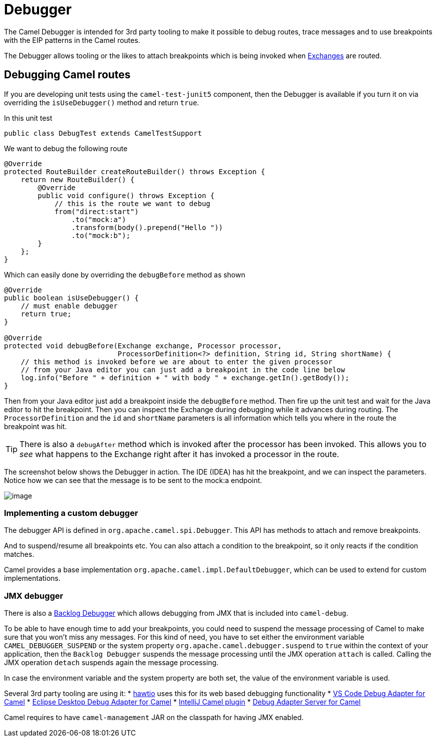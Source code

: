 = Debugger

The Camel Debugger is intended for 3rd party tooling to make it possible to
debug routes, trace messages and to use breakpoints with the EIP patterns in the Camel routes.

The Debugger allows tooling or the likes to attach breakpoints which is
being invoked when xref:exchange.adoc[Exchanges] are routed.

== Debugging Camel routes

If you are developing unit tests using the `camel-test-junit5` component, then
the Debugger is available if you turn it on via overriding the `isUseDebugger()`
method and return `true`.

In this unit test

[source,java]
-----------------------------------------------
public class DebugTest extends CamelTestSupport
-----------------------------------------------

We want to debug the following route

[source,java]
-----------------------------------------------
@Override
protected RouteBuilder createRouteBuilder() throws Exception {
    return new RouteBuilder() {
        @Override
        public void configure() throws Exception {
            // this is the route we want to debug
            from("direct:start")
                .to("mock:a")
                .transform(body().prepend("Hello "))
                .to("mock:b");
        }
    };
}
-----------------------------------------------

Which can easily done by overriding the `debugBefore` method as shown

[source,java]
-----------------------------------------------
@Override
public boolean isUseDebugger() {
    // must enable debugger
    return true;
}
 
@Override
protected void debugBefore(Exchange exchange, Processor processor,
                           ProcessorDefinition<?> definition, String id, String shortName) {
    // this method is invoked before we are about to enter the given processor
    // from your Java editor you can just add a breakpoint in the code line below
    log.info("Before " + definition + " with body " + exchange.getIn().getBody());
}
-----------------------------------------------

Then from your Java editor just add a breakpoint inside the
`debugBefore` method. Then fire up the unit test and wait for the Java
editor to hit the breakpoint. Then you can inspect the
Exchange during debugging while it advances during
routing. The `ProcessorDefinition` and the `id` and `shortName`
parameters is all information which tells you where in the route the
breakpoint was hit. 

TIP: There is also a `debugAfter` method which is invoked after the processor
has been invoked. This allows you to _see_ what happens to the
Exchange right after it has invoked a processor in the route.

The screenshot below shows the Debugger in action.
The IDE (IDEA) has hit the breakpoint, and we can inspect the
parameters. Notice how we can see that the message is to be sent to the mock:a
endpoint.

image::images/debug.png[image]

=== Implementing a custom debugger

The debugger API is defined in `org.apache.camel.spi.Debugger`.
This API has methods to attach and remove breakpoints.

And to suspend/resume all breakpoints etc.
You can also attach a condition to the breakpoint, so it only reacts if
the condition matches.

Camel provides a base implementation `org.apache.camel.impl.DefaultDebugger`,
which can be used to extend for custom implementations.

=== JMX debugger

There is also a xref:backlog-debugger.adoc[Backlog Debugger] which allows debugging from JMX that is included into `camel-debug`.

To be able to have enough time to add your breakpoints, you could need to suspend the message processing of Camel to make sure
that you won't miss any messages. For this kind of need, you have to set either the environment variable `CAMEL_DEBUGGER_SUSPEND` or the system property `org.apache.camel.debugger.suspend` to `true` within the context of your application, then the `Backlog Debugger` suspends the message processing until the JMX operation `attach` is called. Calling the JMX operation `detach` suspends again the message processing.

In case the environment variable and the system property are both set, the value of the environment variable is used.

Several 3rd party tooling are using it:
* https://hawt.io/[hawtio] uses this for its web based debugging functionality
* https://marketplace.visualstudio.com/items?itemName=redhat.vscode-debug-adapter-apache-camel[VS Code Debug Adapter for Camel]
* http://marketplace.eclipse.org/content/textual-debugging-apache-camel[Eclipse Desktop Debug Adapter for Camel]
* https://plugins.jetbrains.com/plugin/9371-apache-camel[IntelliJ Camel plugin]
* https://github.com/camel-tooling/camel-debug-adapter[Debug Adapter Server for Camel]

Camel requires to have `camel-management` JAR on the classpath for having JMX enabled.

